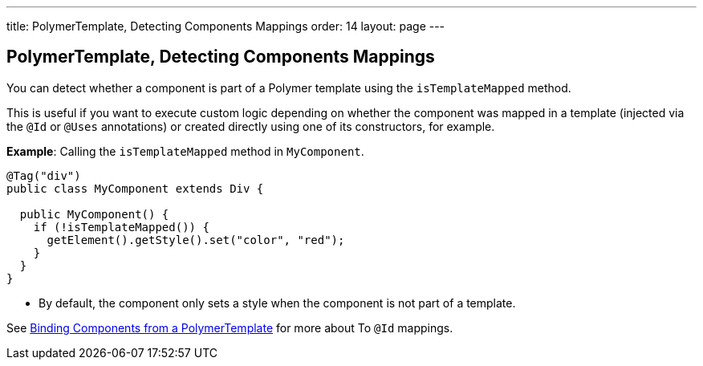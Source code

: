 ---
title: PolymerTemplate, Detecting Components Mappings
order: 14
layout: page
---

==  PolymerTemplate, Detecting Components Mappings

You can detect whether a component is part of a Polymer template using the `isTemplateMapped` method. 

This is useful if you want to execute custom logic depending on whether the component was mapped in a template (injected via the `@Id` or `@Uses` annotations) or created directly using one of its constructors, for example.

*Example*: Calling the `isTemplateMapped` method in `MyComponent`.

[source,java]
----
@Tag("div")
public class MyComponent extends Div {

  public MyComponent() {
    if (!isTemplateMapped()) {
      getElement().getStyle().set("color", "red");
    }
  }
}
----
* By default, the component only sets a style when the component is not part of a template.

See <<tutorial-template-components#,Binding Components from a PolymerTemplate>> for more about To `@Id` mappings.
